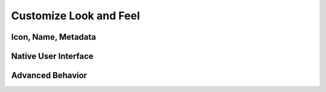 Customize Look and Feel
=======================

Icon, Name, Metadata
--------------------

Native User Interface
---------------------

Advanced Behavior
-----------------
